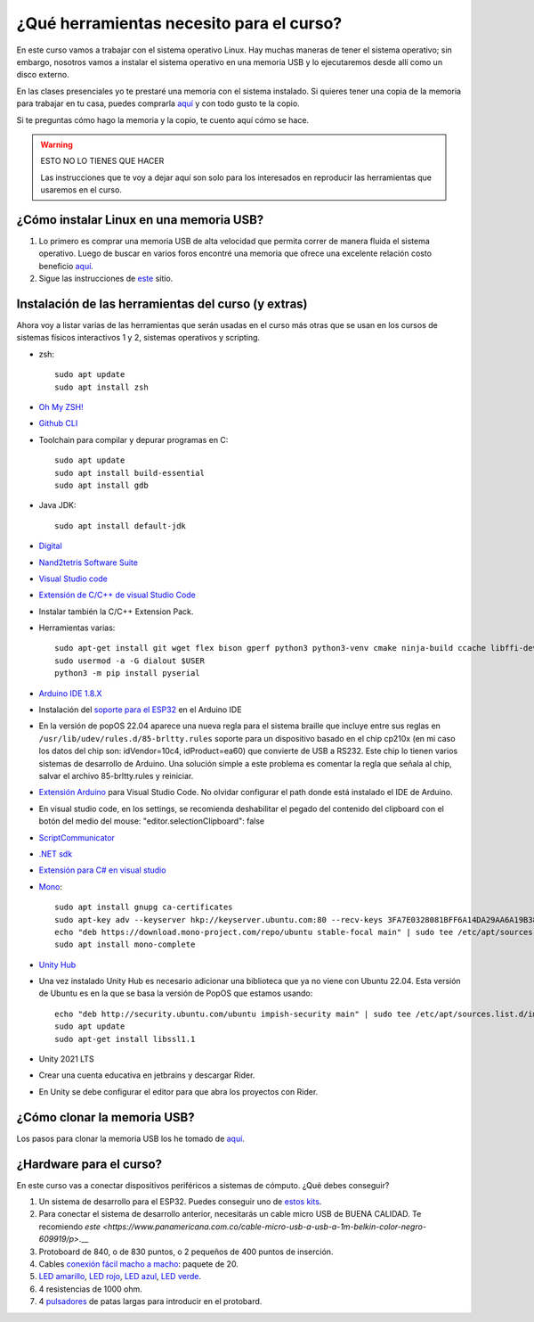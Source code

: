 ¿Qué herramientas necesito para el curso?
==========================================

En este curso vamos a trabajar con el sistema operativo Linux. Hay muchas maneras de 
tener el sistema operativo; sin embargo, nosotros vamos a instalar el sistema 
operativo en una memoria USB y lo ejecutaremos desde allí como un disco externo.

En las clases presenciales yo te prestaré una memoria con el sistema instalado. Si quieres 
tener una copia de la memoria para trabajar en tu casa, puedes comprarla 
`aquí <https://www.amazon.com/-/es/gp/product/B015CH1NAQ/ref=ppx_yo_dt_b_asin_title_o00_s00?ie=UTF8&th=1>`__ 
y con todo gusto te la copio.

Si te preguntas cómo hago la memoria y la copio, te cuento aquí cómo se hace.


.. warning:: ESTO NO LO TIENES QUE HACER

   Las instrucciones que te voy a dejar aquí son solo para los interesados en reproducir las herramientas 
   que usaremos en el curso.


¿Cómo instalar Linux en una memoria USB?
--------------------------------------------------

#. Lo primero es comprar una memoria USB de alta velocidad que permita 
   correr de manera fluida el sistema operativo. Luego de buscar en varios foros 
   encontré una memoria que ofrece una excelente relación costo beneficio 
   `aquí <https://www.amazon.com/-/es/gp/product/B015CH1NAQ/ref=ppx_yo_dt_b_asin_title_o00_s00?ie=UTF8&th=1>`__.
#. Sigue las instrucciones de `este <https://wiki.mattzab.com/pub/how-to-make-a-pop-os-persistent-live-usb>`__ 
   sitio.

Instalación de las herramientas del curso (y extras)
------------------------------------------------------

Ahora voy a listar varias de las herramientas que serán usadas en el curso más otras 
que se usan en los cursos de sistemas físicos interactivos 1 y 2, sistemas operativos y 
scripting.

* zsh::
  
   sudo apt update
   sudo apt install zsh

* `Oh My ZSH! <https://ohmyz.sh/>`__
* `Github CLI <https://cli.github.com/>`__
* Toolchain para compilar y depurar programas en C::
  
      sudo apt update
      sudo apt install build-essential
      sudo apt install gdb

* Java JDK::
  
   sudo apt install default-jdk

* `Digital <https://github.com/juanferfranco/SistemasComputacionales/tree/main/docs/_static/Digital.zip>`__
* `Nand2tetris Software Suite <https://www.nand2tetris.org/software>`__
* `Visual Studio code <https://code.visualstudio.com/>`__
* `Extensión de C/C++ de visual Studio Code <https://marketplace.visualstudio.com/items?itemName=ms-vscode.cpptools>`__
* Instalar también la C/C++ Extension Pack.
* Herramientas varias::

      sudo apt-get install git wget flex bison gperf python3 python3-venv cmake ninja-build ccache libffi-dev libssl-dev dfu-util libusb-1.0-0
      sudo usermod -a -G dialout $USER
      python3 -m pip install pyserial

* `Arduino IDE 1.8.X <https://www.arduino.cc/en/software>`__
* Instalación del `soporte para el ESP32 <https://docs.espressif.com/projects/arduino-esp32/en/latest/installing.html>`__ 
  en el Arduino IDE
* En la versión de popOS 22.04 aparece una nueva regla para el sistema braille que incluye entre sus reglas 
  en ``/usr/lib/udev/rules.d/85-brltty.rules`` soporte para un dispositivo basado en el chip cp210x (en mi caso los datos del 
  chip son: idVendor=10c4, idProduct=ea60) que convierte de USB a RS232. Este chip lo tienen varios sistemas de desarrollo de Arduino. 
  Una solución simple a este problema es comentar la regla que señala al chip, salvar el archivo 85-brltty.rules y reiniciar.
* `Extensión Arduino <https://github.com/microsoft/vscode-arduino>`__ para Visual Studio Code. No olvidar 
  configurar el path donde está instalado el IDE de Arduino.
* En visual studio code, en los settings, se recomienda deshabilitar el pegado del contenido del clipboard con el botón del medio del mouse: 
  "editor.selectionClipboard": false  
* `ScriptCommunicator <https://sourceforge.net/projects/scriptcommunicator/>`__
* `.NET sdk <https://docs.microsoft.com/en-us/dotnet/core/install/linux-ubuntu>`__
* `Extensión para C# en visual studio <https://marketplace.visualstudio.com/items?itemName=ms-dotnettools.csharp>`__
* `Mono <https://www.mono-project.com/download/stable/#download-lin-ubuntu>`__::

   sudo apt install gnupg ca-certificates
   sudo apt-key adv --keyserver hkp://keyserver.ubuntu.com:80 --recv-keys 3FA7E0328081BFF6A14DA29AA6A19B38D3D831EF
   echo "deb https://download.mono-project.com/repo/ubuntu stable-focal main" | sudo tee /etc/apt/sources.list.d/mono-official-stable.list
   sudo apt install mono-complete   

* `Unity Hub <https://docs.unity3d.com/hub/manual/InstallHub.html#install-hub-linux>`__
* Una vez instalado Unity Hub es necesario adicionar una biblioteca que ya no viene con Ubuntu 22.04. Esta 
  versión de Ubuntu es en la que se basa la versión de PopOS que estamos usando::

   echo "deb http://security.ubuntu.com/ubuntu impish-security main" | sudo tee /etc/apt/sources.list.d/impish-security.list
   sudo apt update
   sudo apt-get install libssl1.1

* Unity 2021 LTS
* Crear una cuenta educativa en jetbrains y descargar Rider.
* En Unity se debe configurar el editor para que abra los proyectos con Rider.

¿Cómo clonar la memoria USB?
------------------------------

Los pasos para clonar la memoria USB los he tomado de 
`aquí <https://www.cyberciti.biz/faq/linux-copy-clone-usb-stick-including-partitions/>`__.

¿Hardware para el curso?
--------------------------

En este curso vas a conectar dispositivos periféricos a sistemas de cómputo. 
¿Qué debes conseguir?

#. Un sistema de desarrollo para el ESP32. Puedes conseguir uno de 
   `estos kits <https://www.didacticaselectronicas.com/index.php/sistemas-de-desarrollo/espressif-systems/esp32/tarjeta-de-desarrollo-esp32-wrover-b-tarjetas-modulos-de-desarrollo-de-con-wifi-y-bluetooth-esp32u-comunicaci%C3%B3n-wi-fi-bluetooth-esp32u-iot-esp32-nodemcu-wrover-devkit-detail>`__.
#. Para conectar el sistema de desarrollo anterior, necesitarás un cable micro USB de BUENA CALIDAD.
   Te recomiendo `este <https://www.panamericana.com.co/cable-micro-usb-a-usb-a-1m-belkin-color-negro-609919/p>`.__
#. Protoboard de 840, o de 830 puntos, o 2 pequeños de 400 puntos de inserción.
#. Cables `conexión fácil macho a macho <https://www.didacticaselectronicas.com/index.php/cables-conectores-y-accesorios/conexion-facil/kit-cables-conexion-facil-mm-premium-10pcs-1-dupont-arduino-cables-de-conexion-f%C3%A1cil-macho-macho-dupont-header-easy-conection-arduino-r%C3%A1pida-1852-detail>`__: 
   paquete de 20.
#. `LED amarillo <https://www.didacticaselectronicas.com/index.php/optoelectronica/diodos-led/dip/5mm/led-5mm-difuso-amarillo-diodos-leds-difusos-de-5mm-iluminaci%C3%B3n-through-hole-dip-amarillos-detail>`__, 
   `LED rojo <https://www.didacticaselectronicas.com/index.php/optoelectronica/diodos-led/dip/5mm/led-5mm-difuso-rojo-diodos-leds-difusos-de-5mm-iluminaci%C3%B3n-through-hole-dip-rojos-detail>`__, 
   `LED azul <https://www.didacticaselectronicas.com/index.php/optoelectronica/diodos-led/dip/5mm/led-5mm-difuso-azul-diodos-leds-difusos-de-5mm-iluminaci%C3%B3n-through-hole-dip-azules-detail>`__, 
   `LED verde <https://www.didacticaselectronicas.com/index.php/optoelectronica/diodos-led/dip/5mm/led-5mm-difuso-verde-diodos-leds-difusos-de-5mm-iluminaci%C3%B3n-through-hole-dip-verdes-detail>`__. 
#. 4 resistencias de 1000 ohm.
#. 4 `pulsadores <https://www.didacticaselectronicas.com/index.php/suiches-y-conectores/suiches/pulsadores/pulsador-peque%C3%B1o-2-pines-2mm-interruptores-botones-switch-suiches-pulsadores-cuadrados-de-2-pines-6mm-x-5mm-momentaneos-moment%C3%A1neo-sw-6x5-2p-sw-057b-de-montaje-through-hole-detail>`__ 
   de patas largas para introducir en el protobard.
